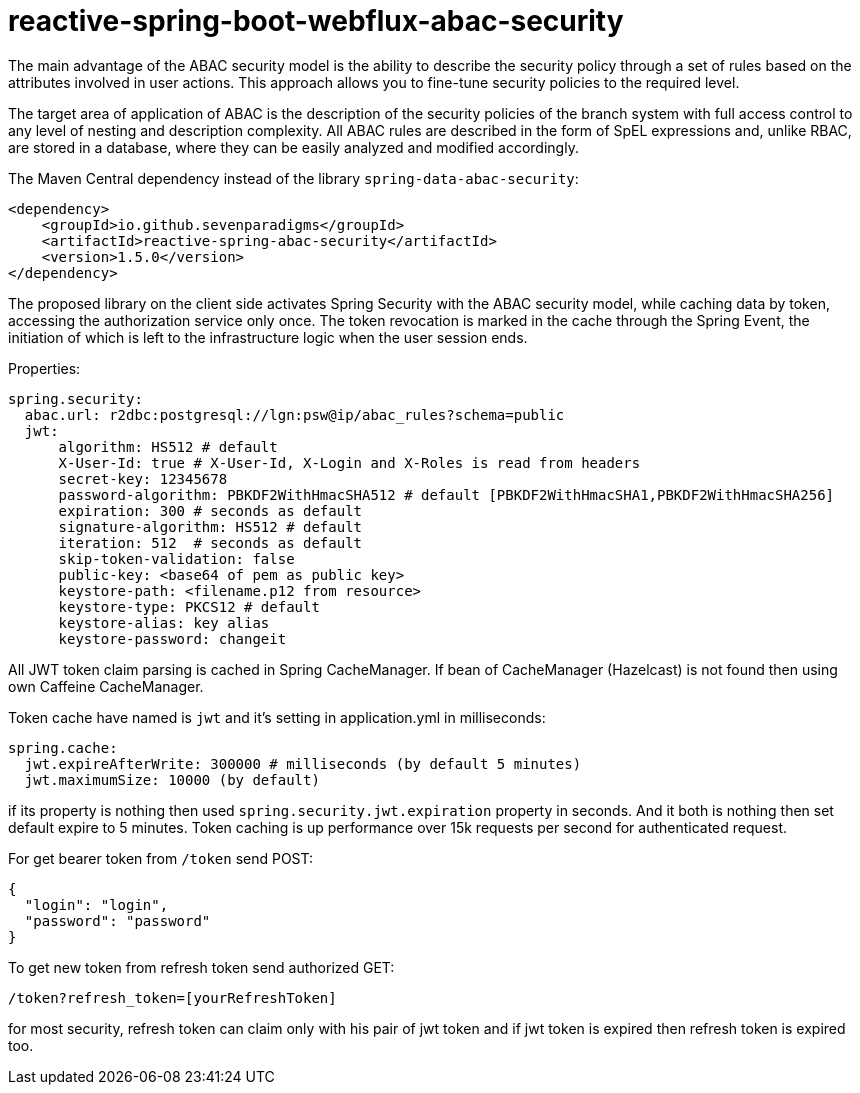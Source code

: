 = reactive-spring-boot-webflux-abac-security

The main advantage of the ABAC security model is the ability to describe the security policy through a set of rules based on the attributes involved in user actions. This approach allows you to fine-tune security policies to the required level.

The target area of application of ABAC is the description of the security policies of the branch system with full access control to any level of nesting and description complexity. All ABAC rules are described in the form of SpEL expressions and, unlike RBAC, are stored in a database, where they can be easily analyzed and modified accordingly.

The Maven Central dependency instead of the library `spring-data-abac-security`:

[source,xml]
----
<dependency>
    <groupId>io.github.sevenparadigms</groupId>
    <artifactId>reactive-spring-abac-security</artifactId>
    <version>1.5.0</version>
</dependency>
----

The proposed library on the client side activates Spring Security with the ABAC security model, while caching data by token, accessing the authorization service only once. The token revocation is marked in the cache through the Spring Event, the initiation of which is left to the infrastructure logic when the user session ends.

Properties:
[source,yaml]
----
spring.security:
  abac.url: r2dbc:postgresql://lgn:psw@ip/abac_rules?schema=public
  jwt:
      algorithm: HS512 # default
      X-User-Id: true # X-User-Id, X-Login and X-Roles is read from headers
      secret-key: 12345678
      password-algorithm: PBKDF2WithHmacSHA512 # default [PBKDF2WithHmacSHA1,PBKDF2WithHmacSHA256]
      expiration: 300 # seconds as default
      signature-algorithm: HS512 # default
      iteration: 512  # seconds as default
      skip-token-validation: false
      public-key: <base64 of pem as public key>
      keystore-path: <filename.p12 from resource>
      keystore-type: PKCS12 # default
      keystore-alias: key alias
      keystore-password: changeit
----

All JWT token claim parsing is cached in Spring CacheManager. If bean of CacheManager (Hazelcast) is not found then using own Caffeine CacheManager.

Token cache have named is `jwt` and it's setting in application.yml in milliseconds:

[source,yaml]
----
spring.cache:
  jwt.expireAfterWrite: 300000 # milliseconds (by default 5 minutes)
  jwt.maximumSize: 10000 (by default)
----

if its property is nothing then used `spring.security.jwt.expiration` property in seconds. And it both is nothing then set default expire to 5 minutes. Token caching is up performance over 15k requests per second for authenticated request.

For get bearer token from `/token` send POST:

[source,json]
----
{
  "login": "login",
  "password": "password"
}
----

To get new token from refresh token send authorized GET:

[source,html]
----
/token?refresh_token=[yourRefreshToken]
----

for most security, refresh token can claim only with his pair of jwt token and if jwt token is expired then refresh token is expired too.